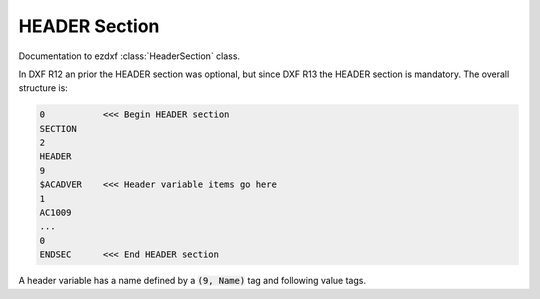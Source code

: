 .. _Header Section:

HEADER Section
==============

Documentation to ezdxf :class:`HeaderSection` class.

In DXF R12 an prior the HEADER section was optional, but since DXF R13 the HEADER section is mandatory. The overall
structure is:

.. code-block:: none

    0           <<< Begin HEADER section
    SECTION
    2
    HEADER
    9
    $ACADVER    <<< Header variable items go here
    1
    AC1009
    ...
    0
    ENDSEC      <<< End HEADER section

A header variable has a name defined by a :code:`(9, Name)` tag and following value tags.


.. seealso::

    DXF Reference: `Header Variables`_


.. _Header Variables: http://help.autodesk.com/view/OARX/2018/ENU/?guid=GUID-A85E8E67-27CD-4C59-BE61-4DC9FADBE74A